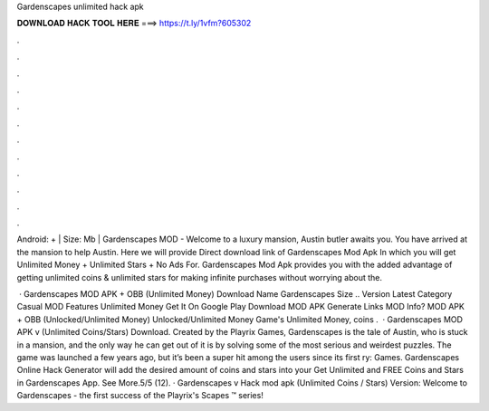 Gardenscapes unlimited hack apk



𝐃𝐎𝐖𝐍𝐋𝐎𝐀𝐃 𝐇𝐀𝐂𝐊 𝐓𝐎𝐎𝐋 𝐇𝐄𝐑𝐄 ===> https://t.ly/1vfm?605302



.



.



.



.



.



.



.



.



.



.



.



.

Android: + | Size: Mb | Gardenscapes MOD - Welcome to a luxury mansion, Austin butler awaits you. You have arrived at the mansion to help Austin. Here we will provide Direct download link of Gardenscapes Mod Apk In which you will get Unlimited Money + Unlimited Stars + No Ads For. Gardenscapes Mod Apk provides you with the added advantage of getting unlimited coins & unlimited stars for making infinite purchases without worrying about the.

 · Gardenscapes MOD APK + OBB (Unlimited Money) Download Name Gardenscapes Size .. Version Latest Category Casual MOD Features Unlimited Money Get It On Google Play Download MOD APK Generate Links MOD Info? MOD APK + OBB (Unlocked/Unlimited Money) Unlocked/Unlimited Money Game's Unlimited Money, coins .  · Gardenscapes MOD APK v (Unlimited Coins/Stars) Download. Created by the Playrix Games, Gardenscapes is the tale of Austin, who is stuck in a mansion, and the only way he can get out of it is by solving some of the most serious and weirdest puzzles. The game was launched a few years ago, but it’s been a super hit among the users since its first ry: Games. Gardenscapes Online Hack Generator will add the desired amount of coins and stars into your Get Unlimited and FREE Coins and Stars in Gardenscapes App. See More.5/5 (12). · Gardenscapes v Hack mod apk (Unlimited Coins / Stars) Version: Welcome to Gardenscapes - the first success of the Playrix's Scapes ™ series!
